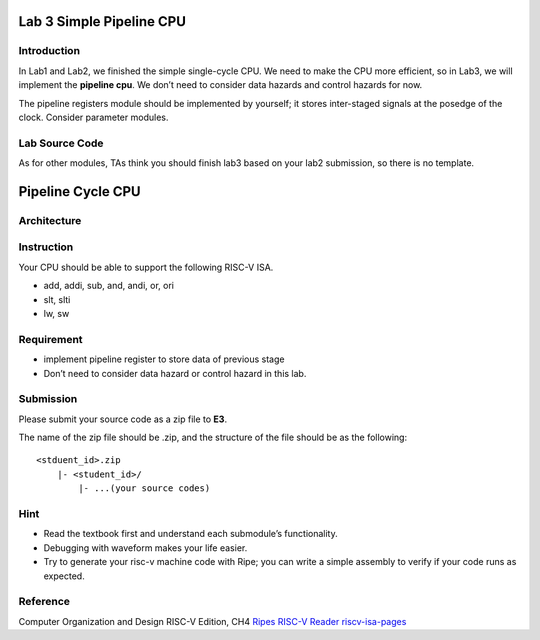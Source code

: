 Lab 3 Simple Pipeline CPU
=========================

Introduction
------------

In Lab1 and Lab2, we finished the simple single-cycle CPU. We need to
make the CPU more efficient, so in Lab3, we will implement the
**pipeline cpu**. We don’t need to consider data hazards and control
hazards for now.

The pipeline registers module should be implemented by yourself; it
stores inter-staged signals at the posedge of the clock. Consider
parameter modules.

Lab Source Code
---------------

As for other modules, TAs think you should finish lab3 based on your
lab2 submission, so there is no template.

Pipeline Cycle CPU
==================

Architecture
------------

.. raw:: html

   <!-- ![](https://hackmd.io/_uploads/S1IPbQvh2.png) -->

.. figure:: images/pipeline.png

Instruction
-----------

Your CPU should be able to support the following RISC-V ISA.

- add, addi, sub, and, andi, or, ori 
- slt, slti 
- lw, sw

Requirement
-----------

-  implement pipeline register to store data of previous stage
-  Don’t need to consider data hazard or control hazard in this lab.

Submission
----------

Please submit your source code as a zip file to **E3**.

The name of the zip file should be .zip, and the structure of the file
should be as the following:

::

   <stduent_id>.zip
       |- <student_id>/
           |- ...(your source codes)

Hint
----

-  Read the textbook first and understand each submodule’s
   functionality.
-  Debugging with waveform makes your life easier.
-  Try to generate your risc-v machine code with Ripe; you can write a
   simple assembly to verify if your code runs as expected.

Reference
---------

Computer Organization and Design RISC-V Edition, CH4
`Ripes <https://github.com/mortbopet/Ripes>`__ `RISC-V
Reader <http://riscvbook.com/>`__
`riscv-isa-pages <https://msyksphinz-self.github.io/riscv-isadoc/html/rvi.html>`__
